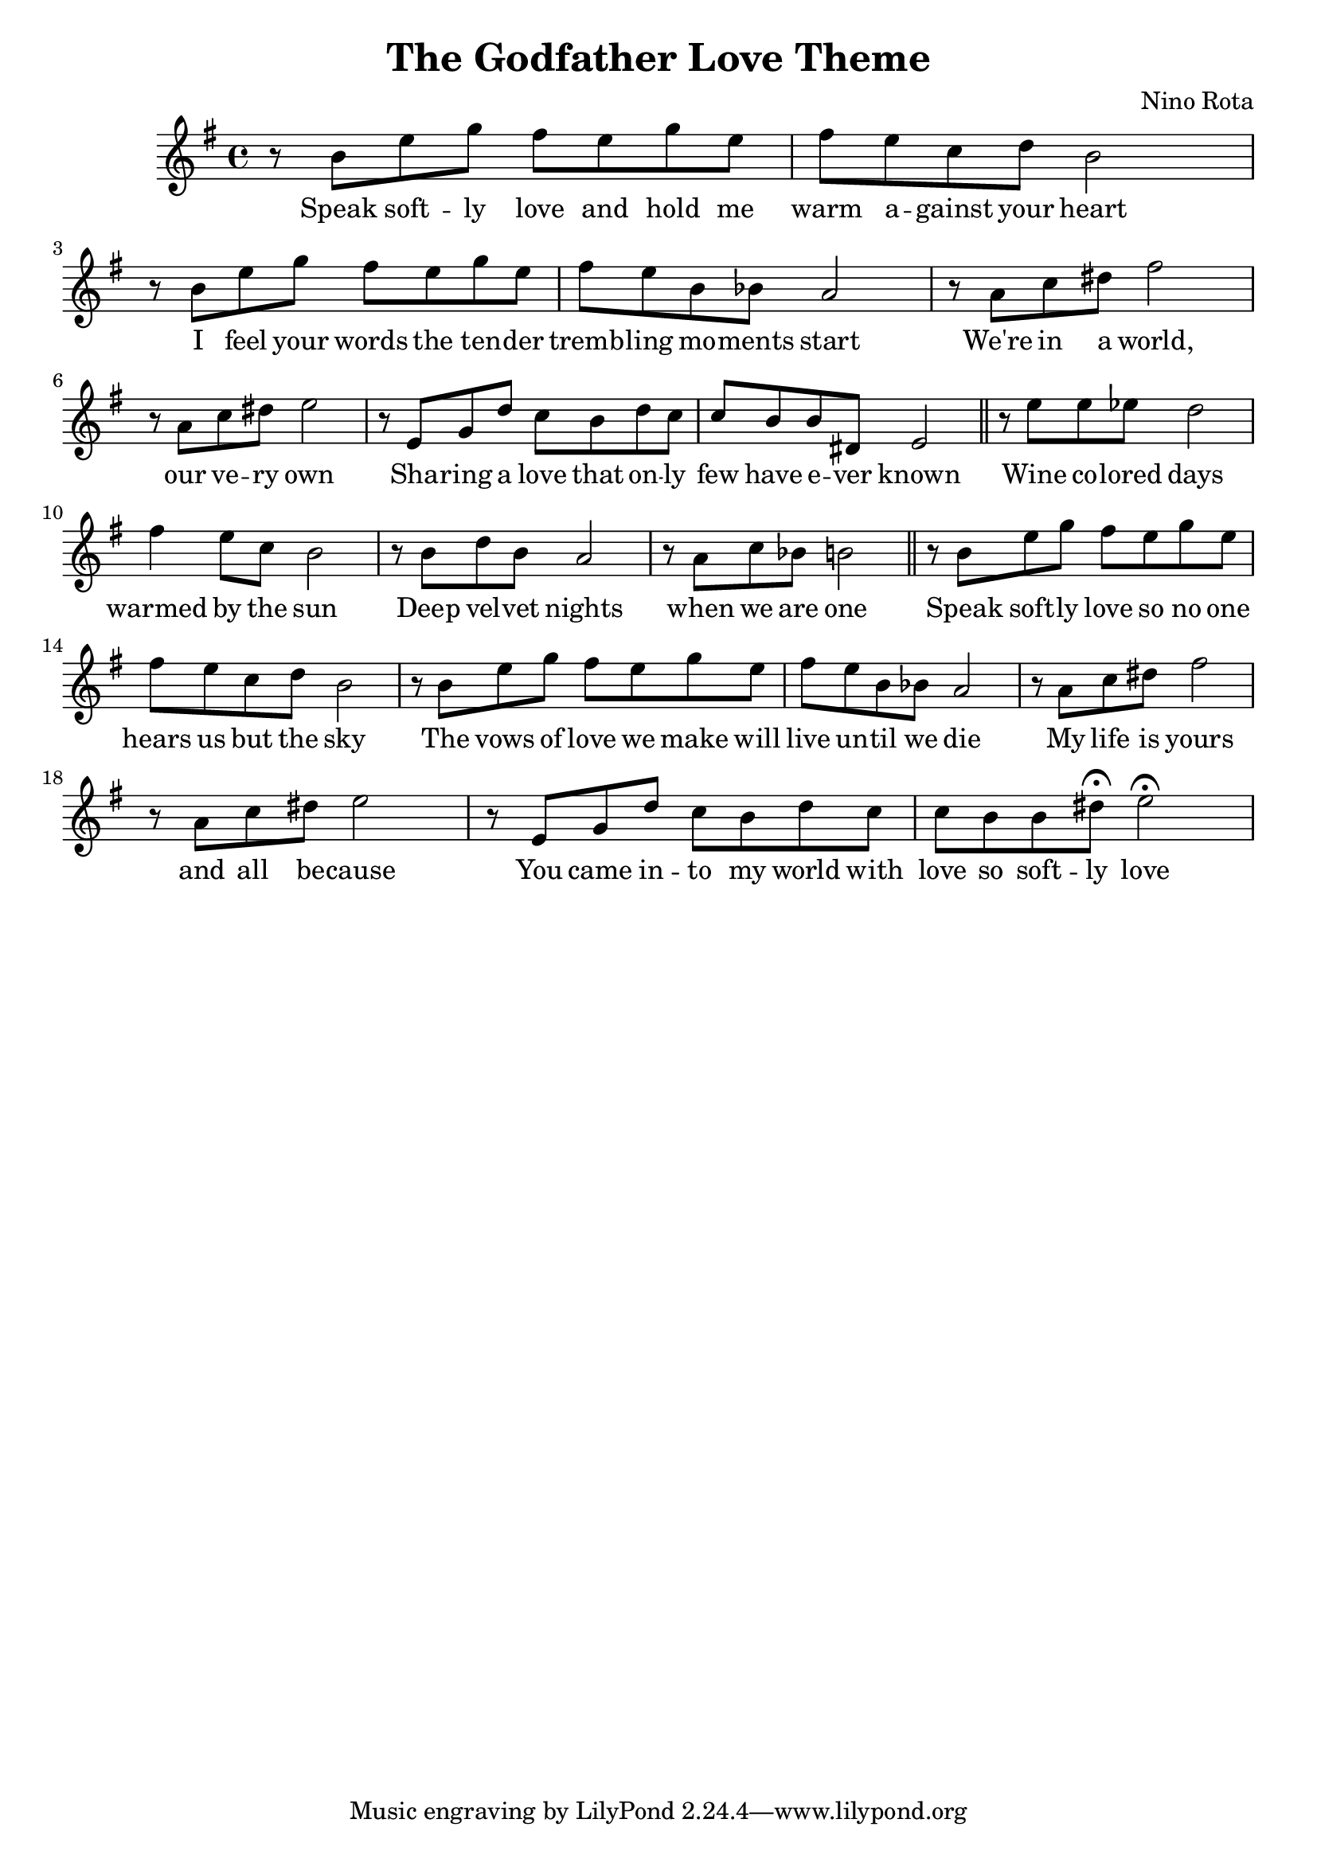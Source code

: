 \new Staff { 
  \clef G
  \time 4/4
  \transpose c g'  % furulya
  %\transpose c f'  % okarina
  \new Voice {
    \key c \major
    r8 e a c' b a c' a | b8 a f g e2 |
    r8 e a c' b a c' a | b8 a e es d2 |
    r8 d f gis b2 | r8 d f gis a2 |
    r8 a, c g f e g f | f8 e e gis, a,2 \bar "||"
    r8 a a as g2 | b4 a8 f e2 |
    r8 e g e d2 | r8 d f es e2 \bar "||"
    r8 e a c' b a c' a | b8 a f g e2 |
    r8 e a c' b a c' a | b8 a e es d2 |
    r8 d f gis b2 | r8 d f gis a2 |
    r8 a, c g f e g f | f8 e e gis \fermata a2 \fermata |
  }
  \addlyrics {
    Speak soft -- ly love and hold me warm a -- gainst your heart
    I feel your words the ten -- der tremb -- ling mo -- ments start
    We're in a world, our ve -- ry own
    Sha -- ring a love that on -- ly few have e -- ver known
    Wine co -- lored days warmed by the sun
    Deep vel -- vet nights when we are one
    Speak soft -- ly love so no one hears us but the sky
    The vows of love we make will live un -- til we die
    My life is yours and all be -- cause
    You came in -- to my world with love so soft -- ly love
  }
}
\header {
  title = "The Godfather Love Theme"
  composer = "Nino Rota"
}

